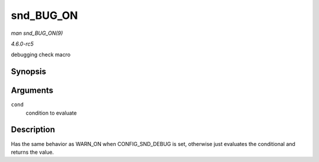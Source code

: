 .. -*- coding: utf-8; mode: rst -*-

.. _API-snd-BUG-ON:

==========
snd_BUG_ON
==========

*man snd_BUG_ON(9)*

*4.6.0-rc5*

debugging check macro


Synopsis
========

.. c:function:: snd_BUG_ON( cond )

Arguments
=========

``cond``
    condition to evaluate


Description
===========

Has the same behavior as WARN_ON when CONFIG_SND_DEBUG is set,
otherwise just evaluates the conditional and returns the value.


.. ------------------------------------------------------------------------------
.. This file was automatically converted from DocBook-XML with the dbxml
.. library (https://github.com/return42/sphkerneldoc). The origin XML comes
.. from the linux kernel, refer to:
..
.. * https://github.com/torvalds/linux/tree/master/Documentation/DocBook
.. ------------------------------------------------------------------------------
